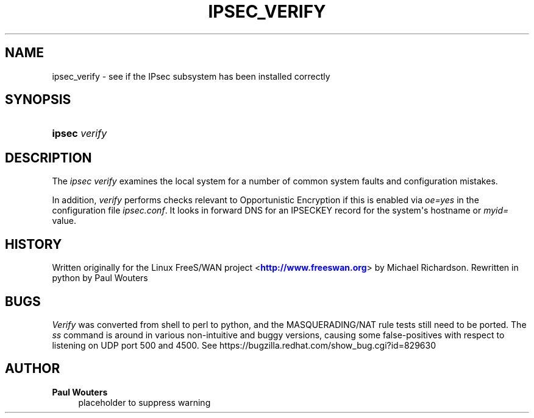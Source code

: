 '\" t
.\"     Title: IPSEC_VERIFY
.\"    Author: Paul Wouters
.\" Generator: DocBook XSL Stylesheets v1.77.1 <http://docbook.sf.net/>
.\"      Date: 12/23/2012
.\"    Manual: Executable programs
.\"    Source: libreswan
.\"  Language: English
.\"
.TH "IPSEC_VERIFY" "8" "12/23/2012" "libreswan" "Executable programs"
.\" -----------------------------------------------------------------
.\" * Define some portability stuff
.\" -----------------------------------------------------------------
.\" ~~~~~~~~~~~~~~~~~~~~~~~~~~~~~~~~~~~~~~~~~~~~~~~~~~~~~~~~~~~~~~~~~
.\" http://bugs.debian.org/507673
.\" http://lists.gnu.org/archive/html/groff/2009-02/msg00013.html
.\" ~~~~~~~~~~~~~~~~~~~~~~~~~~~~~~~~~~~~~~~~~~~~~~~~~~~~~~~~~~~~~~~~~
.ie \n(.g .ds Aq \(aq
.el       .ds Aq '
.\" -----------------------------------------------------------------
.\" * set default formatting
.\" -----------------------------------------------------------------
.\" disable hyphenation
.nh
.\" disable justification (adjust text to left margin only)
.ad l
.\" -----------------------------------------------------------------
.\" * MAIN CONTENT STARTS HERE *
.\" -----------------------------------------------------------------
.SH "NAME"
ipsec_verify \- see if the IPsec subsystem has been installed correctly
.SH "SYNOPSIS"
.HP \w'\fBipsec\fR\ 'u
\fBipsec\fR \fIverify\fR
.SH "DESCRIPTION"
.PP
The
\fIipsec verify\fR
examines the local system for a number of common system faults and configuration mistakes\&.
.PP
In addition,
\fIverify\fR
performs checks relevant to Opportunistic Encryption if this is enabled via
\fIoe=yes\fR
in the configuration file
\fIipsec\&.conf\fR\&. It looks in forward DNS for an IPSECKEY record for the system\*(Aqs hostname or
\fImyid=\fR
value\&.
.SH "HISTORY"
.PP
Written originally for the Linux FreeS/WAN project <\m[blue]\fBhttp://www\&.freeswan\&.org\fR\m[]> by Michael Richardson\&. Rewritten in python by Paul Wouters
.SH "BUGS"
.PP
\fIVerify\fR
was converted from shell to perl to python, and the MASQUERADING/NAT rule tests still need to be ported\&. The
\fIss\fR
command is around in various non\-intuitive and buggy versions, causing some false\-positives with respect to listening on UDP port 500 and 4500\&. See https://bugzilla\&.redhat\&.com/show_bug\&.cgi?id=829630
.SH "AUTHOR"
.PP
\fBPaul Wouters\fR
.RS 4
placeholder to suppress warning
.RE
